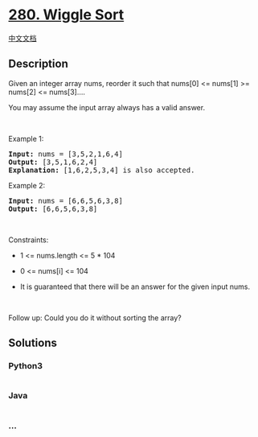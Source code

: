 * [[https://leetcode.com/problems/wiggle-sort][280. Wiggle Sort]]
  :PROPERTIES:
  :CUSTOM_ID: wiggle-sort
  :END:
[[./solution/0200-0299/0280.Wiggle Sort/README.org][中文文档]]

** Description
   :PROPERTIES:
   :CUSTOM_ID: description
   :END:

#+begin_html
  <p>
#+end_html

Given an integer array nums, reorder it such that nums[0] <= nums[1] >=
nums[2] <= nums[3]....

#+begin_html
  </p>
#+end_html

#+begin_html
  <p>
#+end_html

You may assume the input array always has a valid answer.

#+begin_html
  </p>
#+end_html

#+begin_html
  <p>
#+end_html

 

#+begin_html
  </p>
#+end_html

#+begin_html
  <p>
#+end_html

Example 1:

#+begin_html
  </p>
#+end_html

#+begin_html
  <pre>
  <strong>Input:</strong> nums = [3,5,2,1,6,4]
  <strong>Output:</strong> [3,5,1,6,2,4]
  <strong>Explanation:</strong> [1,6,2,5,3,4] is also accepted.
  </pre>
#+end_html

#+begin_html
  <p>
#+end_html

Example 2:

#+begin_html
  </p>
#+end_html

#+begin_html
  <pre>
  <strong>Input:</strong> nums = [6,6,5,6,3,8]
  <strong>Output:</strong> [6,6,5,6,3,8]
  </pre>
#+end_html

#+begin_html
  <p>
#+end_html

 

#+begin_html
  </p>
#+end_html

#+begin_html
  <p>
#+end_html

Constraints:

#+begin_html
  </p>
#+end_html

#+begin_html
  <ul>
#+end_html

#+begin_html
  <li>
#+end_html

1 <= nums.length <= 5 * 104

#+begin_html
  </li>
#+end_html

#+begin_html
  <li>
#+end_html

0 <= nums[i] <= 104

#+begin_html
  </li>
#+end_html

#+begin_html
  <li>
#+end_html

It is guaranteed that there will be an answer for the given input nums.

#+begin_html
  </li>
#+end_html

#+begin_html
  </ul>
#+end_html

#+begin_html
  <p>
#+end_html

 

#+begin_html
  </p>
#+end_html

Follow up: Could you do it without sorting the array?

** Solutions
   :PROPERTIES:
   :CUSTOM_ID: solutions
   :END:

#+begin_html
  <!-- tabs:start -->
#+end_html

*** *Python3*
    :PROPERTIES:
    :CUSTOM_ID: python3
    :END:
#+begin_src python
#+end_src

*** *Java*
    :PROPERTIES:
    :CUSTOM_ID: java
    :END:
#+begin_src java
#+end_src

*** *...*
    :PROPERTIES:
    :CUSTOM_ID: section
    :END:
#+begin_example
#+end_example

#+begin_html
  <!-- tabs:end -->
#+end_html
